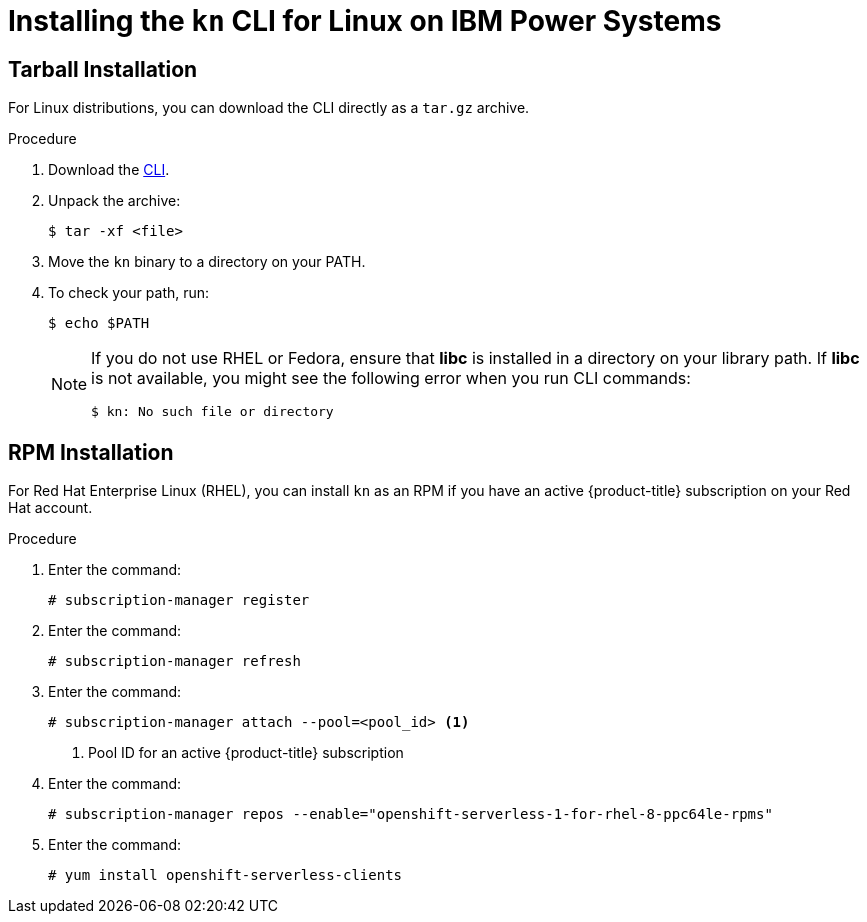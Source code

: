 // Module is included in the following assemblies:
//
// serverless/knative-client.adoc

[id="installing-cli-linux_ibm_power_{context}"]
= Installing the `kn` CLI for Linux on IBM Power Systems

== Tarball Installation

For Linux distributions, you can download the CLI directly as a `tar.gz` archive.


.Procedure

. Download the link:https://mirror.openshift.com/pub/openshift-v4/clients/serverless/latest[CLI].

. Unpack the archive:
+

[source,terminal]
----
$ tar -xf <file>
----

. Move the `kn` binary to a directory on your PATH.

. To check your path, run:
+

[source,terminal]
----
$ echo $PATH
----

+
[NOTE]
====
If you do not use RHEL or Fedora, ensure that *libc* is installed in a directory on your library path.
If *libc* is not available, you might see the following error when you run CLI commands:

[source,terminal]
----
$ kn: No such file or directory
----
====

== RPM Installation

For Red Hat Enterprise Linux (RHEL), you can install `kn` as an RPM if you have an active {product-title} subscription on your Red Hat account.


.Procedure
. Enter the command:
+

[source,terminal]
----
# subscription-manager register
----

. Enter the command:
+

[source,terminal]
----
# subscription-manager refresh
----

. Enter the command:
+

[source,terminal]
----
# subscription-manager attach --pool=<pool_id> <1>
----
+
<1> Pool ID for an active {product-title} subscription

. Enter the command:
+

[source,terminal]
----
# subscription-manager repos --enable="openshift-serverless-1-for-rhel-8-ppc64le-rpms"
----

. Enter the command:
+

[source,terminal]
----
# yum install openshift-serverless-clients
----
